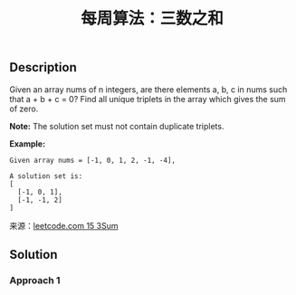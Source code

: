 #+BEGIN_COMMENT
.. title: 每周算法：三数之和
.. slug: algorithm-weekly-three-sum
.. date: 2018-09-10 16:14:02 UTC+08:00
.. tags: draft, leetcode, algorithm
.. category: algorithm
.. link: https://leetcode.com/problems/3sum/description/
.. description:
.. type: text
#+END_COMMENT

#+TITLE: 每周算法：三数之和
** Description
Given an array nums of n integers, are there elements a, b, c in nums such that a + b + c = 0? Find all unique triplets in the array which gives the sum of zero.

*Note:*
The solution set must not contain duplicate triplets.

*Example:*
#+BEGIN_EXAMPLE
Given array nums = [-1, 0, 1, 2, -1, -4],

A solution set is:
[
  [-1, 0, 1],
  [-1, -1, 2]
]
#+END_EXAMPLE

来源：[[https://leetcode.com/problems/3sum/description/][leetcode.com 15 3Sum]]

** Solution

*** Approach 1
